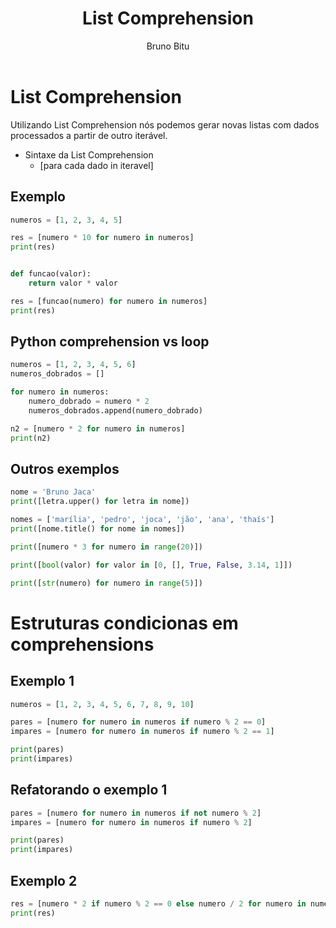 #+TITLE: List Comprehension
#+AUTHOR: Bruno Bitu
#+PROPERTY: header-args:jupyter-python :session A :kernel Python3 :async yes


* List Comprehension
Utilizando List Comprehension nós podemos gerar novas listas com dados processados a partir de outro iterável.

- Sintaxe da List Comprehension
  + [para cada dado in iteravel]

** Exemplo
#+begin_src jupyter-python
numeros = [1, 2, 3, 4, 5]

res = [numero * 10 for numero in numeros]
print(res)


def funcao(valor):
    return valor * valor

res = [funcao(numero) for numero in numeros]
print(res)
#+end_src

#+RESULTS:
: [10, 20, 30, 40, 50]
: [1, 4, 9, 16, 25]

** Python comprehension vs loop
#+begin_src jupyter-python
numeros = [1, 2, 3, 4, 5, 6]
numeros_dobrados = []

for numero in numeros:
    numero_dobrado = numero * 2
    numeros_dobrados.append(numero_dobrado)

n2 = [numero * 2 for numero in numeros]
print(n2)
#+end_src

#+RESULTS:
: [2, 4, 6, 8, 10, 12]

** Outros exemplos
#+begin_src jupyter-python
nome = 'Bruno Jaca'
print([letra.upper() for letra in nome])
#+end_src

#+RESULTS:
: ['B', 'R', 'U', 'N', 'O', ' ', 'J', 'A', 'C', 'A']

#+begin_src jupyter-python
nomes = ['marília', 'pedro', 'joca', 'jão', 'ana', 'thaís']
print([nome.title() for nome in nomes])
#+end_src

#+RESULTS:
: ['Marília', 'Pedro', 'Joca', 'Jão', 'Ana', 'Thaís']

#+begin_src jupyter-python
print([numero * 3 for numero in range(20)])
#+end_src

#+RESULTS:
: [0, 3, 6, 9, 12, 15, 18, 21, 24, 27, 30, 33, 36, 39, 42, 45, 48, 51, 54, 57]

#+begin_src jupyter-python
print([bool(valor) for valor in [0, [], True, False, 3.14, 1]])
#+end_src

#+RESULTS:
: [False, False, True, False, True, True]


#+begin_src jupyter-python
print([str(numero) for numero in range(5)])
#+end_src

#+RESULTS:
: ['0', '1', '2', '3', '4']


* Estruturas condicionas em comprehensions
** Exemplo 1
#+begin_src jupyter-python
numeros = [1, 2, 3, 4, 5, 6, 7, 8, 9, 10]

pares = [numero for numero in numeros if numero % 2 == 0]
impares = [numero for numero in numeros if numero % 2 == 1]

print(pares)
print(impares)

#+end_src

#+RESULTS:
: [2, 4, 6, 8, 10]
: [1, 3, 5, 7, 9]

** Refatorando o exemplo 1
#+begin_src jupyter-python
pares = [numero for numero in numeros if not numero % 2]
impares = [numero for numero in numeros if numero % 2]

print(pares)
print(impares)
#+end_src

#+RESULTS:
: [2, 4, 6, 8, 10]
: [1, 3, 5, 7, 9]

** Exemplo 2
#+begin_src jupyter-python
res = [numero * 2 if numero % 2 == 0 else numero / 2 for numero in numeros]
print(res)
#+end_src

#+RESULTS:
: [0.5, 4, 1.5, 8, 2.5, 12, 3.5, 16, 4.5, 20]
